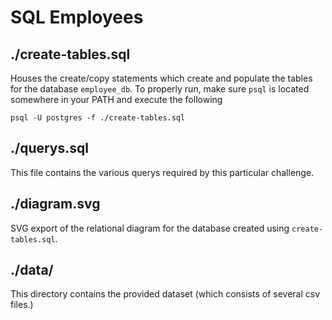 * SQL Employees
** ./create-tables.sql
Houses the create/copy statements which create and populate the tables for the database =employee_db=. To properly run, make sure =psql= is located somewhere in your PATH and execute the following

#+BEGIN_SRC shell
  psql -U postgres -f ./create-tables.sql
#+END_SRC

** ./querys.sql

This file contains the various querys required by this particular challenge.

** ./diagram.svg

SVG export of the relational diagram for the database created using =create-tables.sql=.

** ./data/
This directory contains the provided dataset (which consists of several csv files.)
